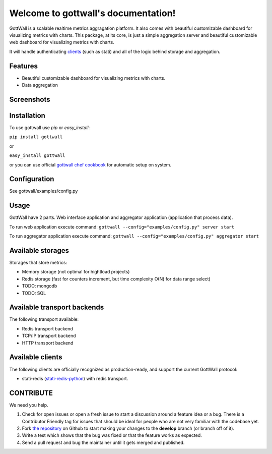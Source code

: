 Welcome to gottwall's documentation!
======================================

GottWall is a scalable realtime metrics aggragation platform.
It also comes with beautiful customizable dashboard for visualizing metrics with charts.
This package, at its core, is just a simple aggregation server and
beautiful customizable web dashboard for visualizing metrics with charts.

It will handle authenticating `clients <Available clients>`_ (such as stati)
and all of the logic behind storage and aggregation.


.. image:: https://secure.travis-ci.org/GottWall/GottWall.png
	   :target: https://secure.travis-ci.org/GottWall/GottWall

Features
--------

- Beautiful customizable dashboard for visualizing metrics with charts.
- Data aggregation

Screenshots
-----------




Installation
------------

To use gottwall  use `pip` or `easy_install`:

``pip install gottwall``

or

``easy_install gottwall``

or you can use official `gottwall chef cookbook <https://github.com/GottWall/gottwall-cookbook>`_
for automatic setup on system.


Configuration
-------------

See gottwall/examples/config.py


Usage
-----

GottWall have 2 parts. Web interface application and aggregator application (application that process data).

To run web application execute command: ``gottwall --config="examples/config.py" server start``

To run aggregator application execute command: ``gottwall --config="examples/config.py" aggregator start``


Available storages
------------------

Storages that store metrics:

- Memory storage (not optimal for hightload projects)
- Redis storage (fast for counters increment, but time complexity O(N) for data range select)
- TODO: mongodb
- TODO: SQL


Available transport backends
----------------------------

The following transport available:

- Redis transport backend
- TCP/IP transport backend
- HTTP transport backend


Available clients
-----------------

The following clients are officially recognized as production-ready, and support the current GottWall protocol:

- stati-redis (`stati-redis-python <http://github.com/GottWall/stati-redis-python>`_) with redis transport.




CONTRIBUTE
----------

We need you help.

#. Check for open issues or open a fresh issue to start a discussion around a feature idea or a bug.
   There is a Contributor Friendly tag for issues that should be ideal for people who are not very familiar with the codebase yet.
#. Fork `the repository`_ on Github to start making your changes to the **develop** branch (or branch off of it).
#. Write a test which shows that the bug was fixed or that the feature works as expected.
#. Send a pull request and bug the maintainer until it gets merged and published.

.. _`the repository`: https://github.com/GottWall/GottWall/
